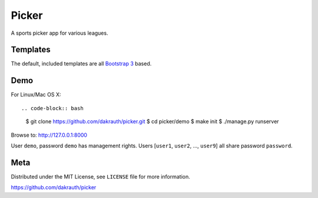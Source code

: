 Picker
======

A sports picker app for various leagues.

Templates
---------

The default, included templates are all `Bootstrap 3 <http://getbootstrap.com/>`_ based.

Demo
----

For Linux/Mac OS X::

.. code-block:: bash

    $ git clone https://github.com/dakrauth/picker.git
    $ cd picker/demo
    $ make init
    $ ./manage.py runserver

Browse to: http://127.0.0.1:8000

User ``demo``, password ``demo`` has management rights. Users [``user1``, ``user2``, ..., ``user9``]
all share password ``password``.

Meta
----

Distributed under the MIT License, see ``LICENSE`` file for more information.

https://github.com/dakrauth/picker